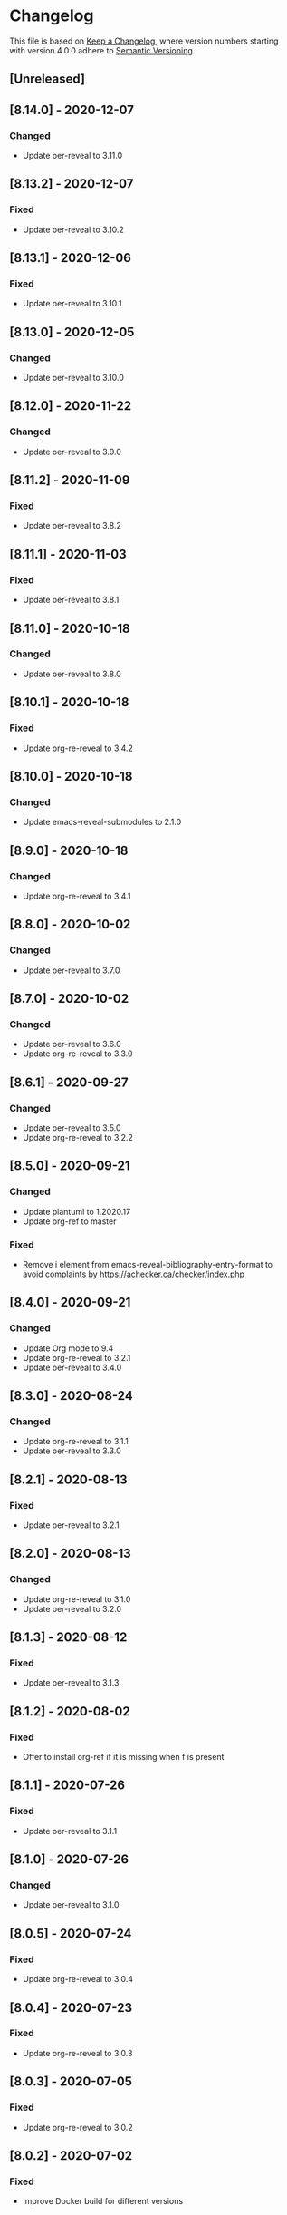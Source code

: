 # Local IspellDict: en
# SPDX-License-Identifier: GPL-3.0-or-later
# SPDX-FileCopyrightText: 2020 Jens Lechtenbörger

* Changelog
This file is based on
[[https://keepachangelog.com/en/1.0.0/][Keep a Changelog]],
where version numbers starting with version 4.0.0 adhere to
[[https://semver.org/spec/v2.0.0.html][Semantic Versioning]].

** [Unreleased]

** [8.14.0] - 2020-12-07
*** Changed
    - Update oer-reveal to 3.11.0

** [8.13.2] - 2020-12-07
*** Fixed
    - Update oer-reveal to 3.10.2

** [8.13.1] - 2020-12-06
*** Fixed
    - Update oer-reveal to 3.10.1

** [8.13.0] - 2020-12-05
*** Changed
    - Update oer-reveal to 3.10.0

** [8.12.0] - 2020-11-22
*** Changed
    - Update oer-reveal to 3.9.0

** [8.11.2] - 2020-11-09
*** Fixed
    - Update oer-reveal to 3.8.2

** [8.11.1] - 2020-11-03
*** Fixed
    - Update oer-reveal to 3.8.1

** [8.11.0] - 2020-10-18
*** Changed
    - Update oer-reveal to 3.8.0

** [8.10.1] - 2020-10-18
*** Fixed
    - Update org-re-reveal to 3.4.2

** [8.10.0] - 2020-10-18
*** Changed
    - Update emacs-reveal-submodules to 2.1.0

** [8.9.0] - 2020-10-18
*** Changed
    - Update org-re-reveal to 3.4.1

** [8.8.0] - 2020-10-02
*** Changed
    - Update oer-reveal to 3.7.0

** [8.7.0] - 2020-10-02
*** Changed
    - Update oer-reveal to 3.6.0
    - Update org-re-reveal to 3.3.0

** [8.6.1] - 2020-09-27
*** Changed
    - Update oer-reveal to 3.5.0
    - Update org-re-reveal to 3.2.2

** [8.5.0] - 2020-09-21
*** Changed
    - Update plantuml to 1.2020.17
    - Update org-ref to master
*** Fixed
    - Remove i element from emacs-reveal-bibliography-entry-format to
      avoid complaints by https://achecker.ca/checker/index.php

** [8.4.0] - 2020-09-21
*** Changed
    - Update Org mode to 9.4
    - Update org-re-reveal to 3.2.1
    - Update oer-reveal to 3.4.0

** [8.3.0] - 2020-08-24
*** Changed
    - Update org-re-reveal to 3.1.1
    - Update oer-reveal to 3.3.0

** [8.2.1] - 2020-08-13
*** Fixed
    - Update oer-reveal to 3.2.1

** [8.2.0] - 2020-08-13
*** Changed
    - Update org-re-reveal to 3.1.0
    - Update oer-reveal to 3.2.0

** [8.1.3] - 2020-08-12
*** Fixed
    - Update oer-reveal to 3.1.3

** [8.1.2] - 2020-08-02
*** Fixed
    - Offer to install org-ref if it is missing when f is present

** [8.1.1] - 2020-07-26
*** Fixed
    - Update oer-reveal to 3.1.1

** [8.1.0] - 2020-07-26
*** Changed
    - Update oer-reveal to 3.1.0

** [8.0.5] - 2020-07-24
*** Fixed
    - Update org-re-reveal to 3.0.4

** [8.0.4] - 2020-07-23
*** Fixed
    - Update org-re-reveal to 3.0.3

** [8.0.3] - 2020-07-05
*** Fixed
    - Update org-re-reveal to 3.0.2

** [8.0.2] - 2020-07-02
*** Fixed
    - Improve Docker build for different versions

** [8.0.1] - 2020-07-01
*** Fixed
    - Update org-re-reveal to 3.0.1

** [8.0.0] - 2020-06-27
*** Changed
    - Update org-re-reveal to 3.0.0, oer-reveal to 3.0.0,
      emacs-reveal-submodules to 2.0.0
      - This adds support for reveal.js 4.0

** [7.12.10] - 2020-07-02
*** Fixed
    - Again try to create ~latest~ image only on ~master~

** [7.12.4] - 2020-07-02
*** Fixed
    - Do not switch branch during Docker build
    - Create ~latest~ image only on ~master~

** [7.12.3] - 2020-07-01
*** Fixed
    - Backport test changes for compatibility with version 8

** [7.12.2] - 2020-07-01
*** Fixed
    - Update org-re-reveal to 3.0.1

** [7.12.1] - 2020-06-23
*** Fixed
    - Update oer-reveal to 2.15.1

** [7.12.0] - 2020-06-11
*** Changed
    - Update oer-reveal to 2.15.0

** [7.11.0] - 2020-06-11
*** Changed
    - Update oer-reveal to 2.14.0
    - Update emacs-reveal-submodules to 1.4.0

** [7.10.0] - 2020-06-10
*** Changed
    - Update oer-reveal to 2.13.0

** [7.9.0] - 2020-05-03
*** Changed
    - Update oer-reveal to 2.12.0

** [7.8.1] - 2020-05-02
*** Fixed
    - Fix reuse lint in [[file:.gitlab-ci.yml]]

** [7.8.0] - 2020-05-02
*** Changed
    - Update oer-reveal to 2.11.0

** [7.7.0] - 2020-04-28
*** Changed
    - Update oer-reveal to 2.10.0

** [7.6.0] - 2020-04-23
*** Changed
    - Update emacs-reveal-submodules to 1.3.0

** [7.5.0] - 2020-04-16
*** Changed
    - Update oer-reveal to 2.9.0

** [7.4.5] - 2020-04-09
*** Fixed
    - Add correct license terms in [[file:LICENSES/CC0-1.0.txt][LICENSES/CC0-1.0.txt]]

** [7.4.4] - 2020-04-09
*** Fixed
    - Add correct license terms in [[file:LICENSES/CC-BY-SA-4.0.txt][LICENSES/CC-BY-SA-4.0.txt]]

** [7.4.3] - 2020-04-07
*** Fixed
    - Update oer-reveal to 2.8.3

** [7.4.2] - 2020-04-06
*** Fixed
    - Update oer-reveal to 2.8.2

** [7.4.1] - 2020-04-02
*** Fixed
    - Update oer-reveal to 2.8.1 and emacs-reveal-submodules 1.2.2

** [7.4.0] - 2020-04-02
*** Changed
    - Update oer-reveal to 2.8.0

** [7.3.2] - 2020-03-25
*** Fixed
    - Update oer-reveal to 2.7.2

** [7.3.1] - 2020-03-24
*** Fixed
    - Really update oer-reveal to 2.7.1

** [7.3.0] - 2020-03-24
*** Changed
    - Update oer-reveal to 2.7.1

** [7.2.0] - 2020-03-24
*** Changed
    - Update oer-reveal to 2.6.0

** [7.1.4] - 2020-03-21
*** Fixed
    - Replace ~error~ with ~message-box~ when ~make setup~ fails to
      allow offline use

** [7.1.3] - 2020-03-19
*** Fixed
    - Update emacs-reveal as documented for ~emacs-reveal-managed-install-p~
      - Adjust target init in Makefile

** [7.1.2] - 2020-03-17
*** Fixed
    - Take more care to avoid mixed Org installations

** [7.1.1] - 2020-03-15
*** Fixed
    - Update reveal.js-coursemod plugin with bug fix

** [7.1.0] - 2020-03-15
*** Added
    - Initialization code to offer installation of ~org-ref~ if it is missing
    - Variables [[file:emacs-reveal.el::(defcustom emacs-reveal-default-bibliography][emacs-reveal-default-bibliography]]
      and [[file:emacs-reveal.el::(defcustom emacs-reveal-bibliography-entry-format][emacs-reveal-bibliography-entry-format]]
*** Changed
    - Initialization code refactored to use new variables

** [7.0.2] - 2020-03-15
*** Fixed
    - CI: Pull image before trying to tag it

** [7.0.1] - 2020-03-15
*** Fixed
    - CI: Build tar file for tags, try to avoid job
      debian-emacs-tex for tags

** [7.0.0] - 2020-03-13
*** Added
    - CI: Build Docker images from subdirectory ~docker~
    - Submodule ~emacs-reveal-submodules~
    - Variable [[file:emacs-reveal.el::(defcustom emacs-reveal-managed-install-p][emacs-reveal-managed-install-p]]
      with functions [[file:emacs-reveal.el::(defun emacs-reveal-setup][emacs-reveal-setup]]
      and [[file:emacs-reveal.el::(defun emacs-reveal-submodules-ok][emacs-reveal-submodules-ok]]
*** Changed
    - Require Emacs version 25.1 (inherited from org-ref),
      oer-reveal 2.5.0, org-re-reveal-ref 1.0.0
    - Const ~emacs-reveal-lisp-packages~ contains paths to Lisp files
      (instead of their directories)
*** Removed
    - Variables ~emacs-reveal-docker-path~ and
      ~emacs-reveal-completion-library~
      - Code in ~emacs-reveal.el~ sets up ~load-path~ automatically now

** Version 6.0.0 did never exist
   - Skipped to avoid confusion with versions of Docker image
     ~emacs-reveal~ under https://gitlab.com/oer/docker

** [5.5.0] - 2020-03-06
*** Added
    - Variable [[file:emacs-reveal.el::(defcustom emacs-reveal-completion-library][emacs-reveal-completion-library]]
      for compatibility with Emacs 24.4.
    - Customization group ~org-export-emacs-reveal~
*** Fixed
    - CI: Upload test artifacts in case of failure
    - Add wait condition to avoid test failures
    - Assigned ~emacs-reveal-docker-path~ to proper customization group

** [5.4.0] - 2020-03-06
*** Changed
    - Update oer-reveal to 2.3.1

** [5.3.1] - 2020-03-01
*** Added
    - CI for tests
*** Changed
    - Update oer-reveal to 2.2.1

** [5.3.0] - 2020-01-24
*** Changed
    - Update oer-reveal to 2.2.0

** [5.2.0] - 2020-01-02
*** Changed
    - Update oer-reveal to 2.1.0

** [5.1.1] - 2020-01-02
*** Changed
    - Update oer-reveal to 2.0.4

** [5.1.0] - 2020-01-02
*** Changed
    - Set up emacs-reveal-docker-path differently.  Try default
      location to set up load-path

** [5.0.4] - 2019-12-31
*** Changed
    - Update oer-reveal to 2.0.3

** [5.0.3] - 2019-12-31
*** Changed
    - Update oer-reveal to 2.0.2

** [5.0.2] - 2019-12-31
*** Changed
    - Update oer-reveal to 2.0.1

** [5.0.1] - 2019-12-31
*** Changed
    - Update org to 9.3.1

** [5.0.0] - 2019-12-31
*** Changed
    - Update oer-reveal to 2.0.0
*** Fixed
    - Set up for REUSE compliance

** [4.4.0] - 2019-12-21
*** Changed
    - Update oer-reveal to 1.15.0

** [4.3.0] - 2019-12-20
*** Added
    - Submodules for Lisp packages org-re-reveal, org-re-reveal-ref,
      oer-reveal, org-mode
      - Removes the need to wait for creation of packages on MELPA
    - Variable emacs-reveal-docker-path
*** Changed
    - Update oer-reveal to 1.14.0

** [4.2.0] - 2019-10-24
*** Added
    - Function [[file:install.el::defun update][update]]

** [4.1.0] - 2019-09-07
*** Changed
    - Require oer-reveal 1.4.0, which defines an export backend
    - Do not call oer-reveal-setup-plugins any longer

** [4.0.0] - 2019-08-21
*** Added
    - Finish paper https://doi.org/10.21105/jose.00050
*** Changed
    - Require oer-reveal 1.0.0

# Remember
# - Change types: Added, Changed, Deprecated, Removed, Fixed, Security
# - Versions: Major.Minor.Patch
#   - Major for incompatible changes
#   - Minor for backwards compatible changes
#   - Patch for backwards compatible bug fixes
# - Might use Ma.Mi.P-alpha < Ma.Mi.P-alpha.1 < Ma.Mi.P-beta
